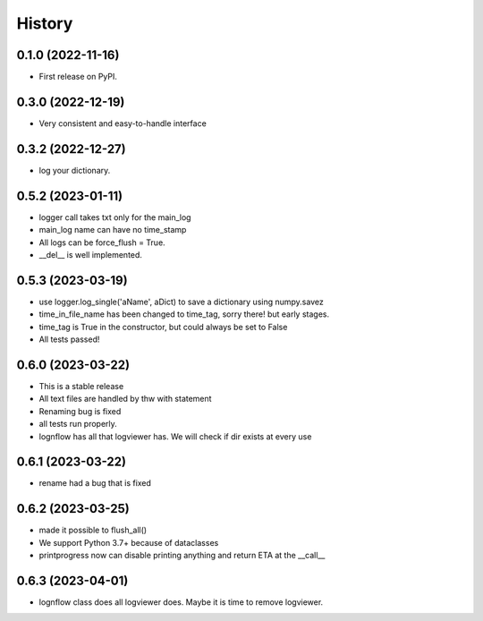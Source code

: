 History
=======

0.1.0 (2022-11-16)
------------------

* First release on PyPI.

0.3.0 (2022-12-19)
------------------

* Very consistent and easy-to-handle interface

0.3.2 (2022-12-27)
------------------

* log your dictionary.

0.5.2 (2023-01-11)
------------------

* logger call takes txt only for the main_log
* main_log name can have no time_stamp
* All logs can be force_flush = True.
* __del__ is well implemented.

0.5.3 (2023-03-19)
------------------

* use logger.log_single('aName', aDict) to save a dictionary using numpy.savez
* time_in_file_name has been changed to time_tag, sorry there! but early stages.
* time_tag is True in the constructor, but could always be set to False
* All tests passed!

0.6.0 (2023-03-22)
------------------
* This is a stable release
* All text files are handled by thw with statement
* Renaming bug is fixed
* all tests run properly.
* lognflow has all that logviewer has. We will check if dir exists at every use

0.6.1 (2023-03-22)
------------------
* rename had a bug that is fixed

0.6.2 (2023-03-25)
------------------
* made it possible to flush_all()
* We support Python 3.7+ because of dataclasses
* printprogress now can disable printing anything and return ETA at the __call__

0.6.3 (2023-04-01)
------------------
* lognflow class does all logviewer does. Maybe it is time to remove logviewer.

